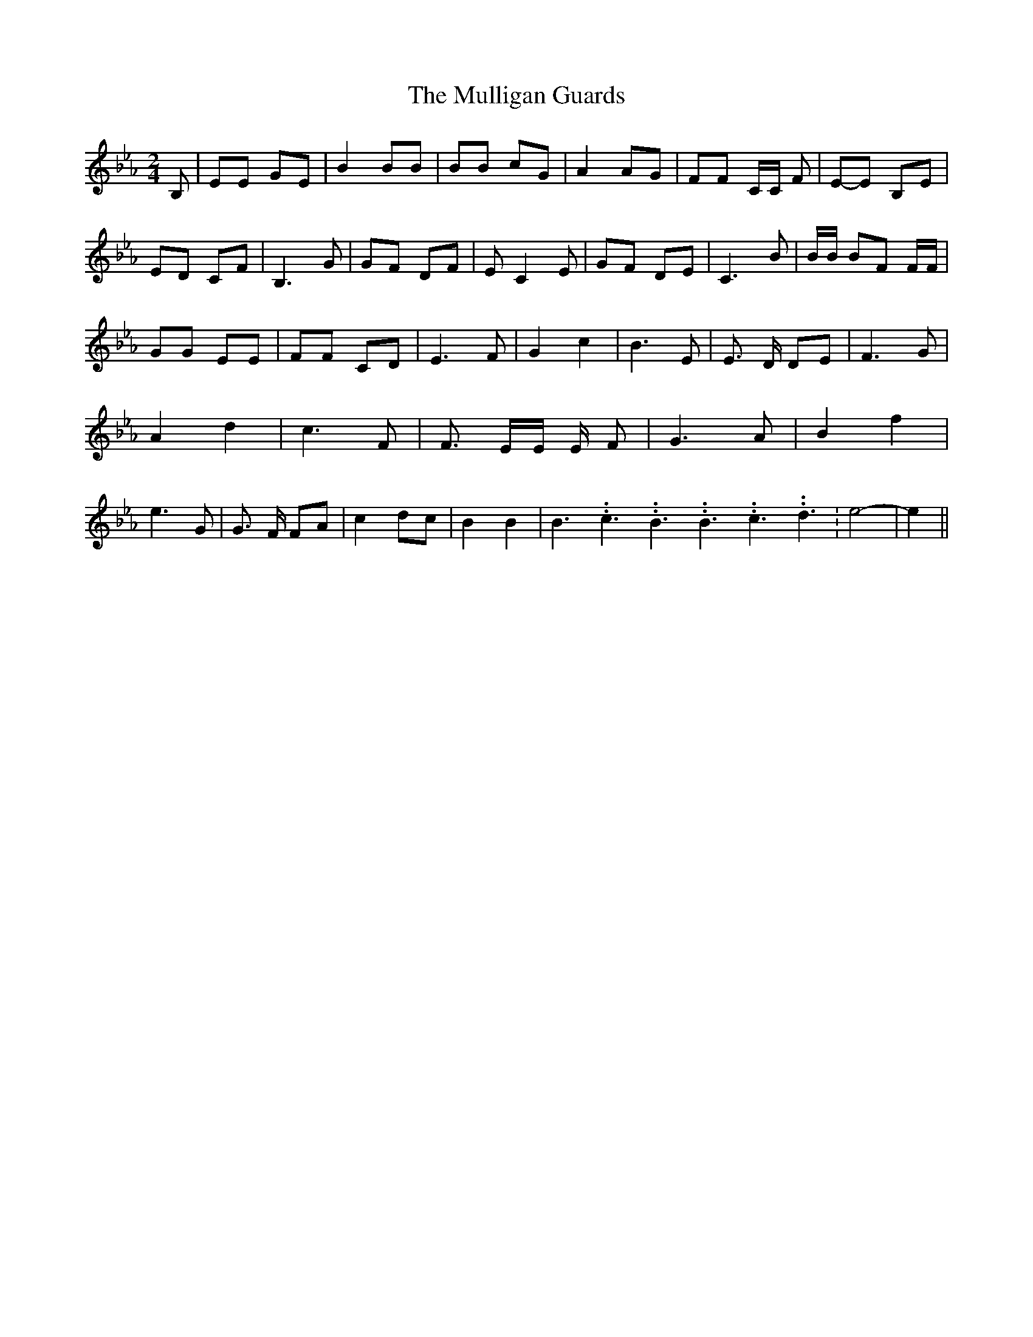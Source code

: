% Generated more or less automatically by swtoabc by Erich Rickheit KSC
X:1
T:The Mulligan Guards
M:2/4
L:1/8
K:Eb
 B,| EE GE| B2 BB| BB cG| A2 AG| FF C/2C/2 F|E-E B,E| ED CF| B,3 G|\
 GF DF| E C2 E| GF DE| C3 B| B/2B/2 BF F/2F/2| GG EE| FF CD| E3 F|\
 G2 c2| B3 E| E3/2 D/2 DE| F3 G| A2 d2| c3 F| F3/2 E/2E/2 E/2 F| G3 A|\
 B2 f2| e3 G| G3/2 F/2 FA| c2 dc| B2 B2| B3.99999962500005/5.99999925000009 c3.99999962500005/5.99999925000009 B3.99999962500005/5.99999925000009 B3.99999962500005/5.99999925000009 c3.99999962500005/5.99999925000009 d3.99999962500005/5.99999925000009|\
 e4-| e2||

